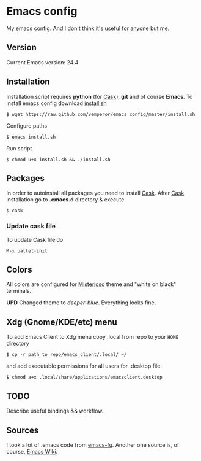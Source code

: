 * Emacs config
My emacs config. And I don't think it's useful for anyone but me.

** Version

Current Emacs version: 24.4

** Installation

Installation script requires *python* (for
[[http://cask.github.io/][Cask]]), *git* and of course *Emacs*. To
install emacs config download
[[https://raw.github.com/vemperor/emacs_config/master/install.sh][install.sh]]

#+BEGIN_SRC shell
    $ wget https://raw.github.com/vemperor/emacs_config/master/install.sh
#+END_SRC

Configure paths

#+BEGIN_SRC shell
    $ emacs install.sh
#+END_SRC

Run script

#+BEGIN_SRC shell
    $ chmod u+x install.sh && ./install.sh
#+END_SRC

** Packages

In order to autoinstall all packages you need to install
[[http://cask.github.io/][Cask]]. After [[http://cask.github.io/][Cask]]
installation go to *.emacs.d* directory & execute

#+BEGIN_SRC shell
    $ cask
#+END_SRC

*** Update cask file

To update Cask file do

#+BEGIN_EXAMPLE
    M-x pallet-init
#+END_EXAMPLE

** Colors

All colors are configured for
[[https://github.com/tovbinm/emacs-24-mac/blob/master/etc/themes/misterioso-theme.el][Misterioso]]
theme and "white on black" terminals.

*UPD* Changed theme to /deeper-blue/. Everything looks fine.

** Xdg (Gnome/KDE/etc) menu

To add Emacs Client to Xdg menu copy .local from repo to your =HOME=
directory

#+BEGIN_SRC shell
    $ cp -r path_to_repo/emacs_client/.local/ ~/
#+END_SRC

and add executable permissions for all users for .desktop file:

#+BEGIN_SRC shell
    $ chmod a+x .local/share/applications/emacsclient.desktop
#+END_SRC

** TODO

Describe useful bindings && workflow.

** Sources

I took a lot of .emacs code from
[[http://emacs-fu.blogspot.ru/][emacs-fu]]. Another one source is, of
course, [[http://www.emacswiki.org/][Emacs Wiki]].
